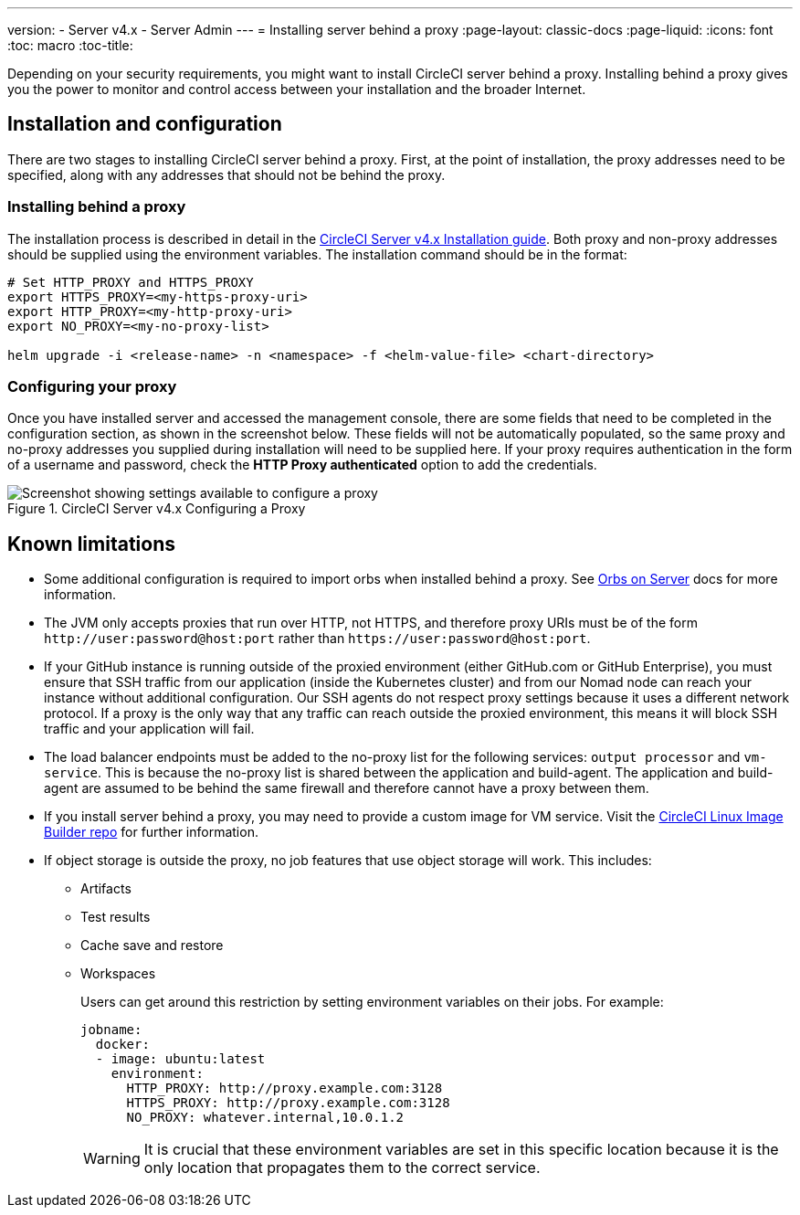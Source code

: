 ---
version:
- Server v4.x
- Server Admin
---
= Installing server behind a proxy
:page-layout: classic-docs
:page-liquid:
:icons: font
:toc: macro
:toc-title:

Depending on your security requirements, you might want to install CircleCI server behind a proxy. Installing behind a proxy gives you the power to monitor and control access between your installation and the broader Internet.

toc::[]

[#installation-and-configuration]
== Installation and configuration
There are two stages to installing CircleCI server behind a proxy. First, at the point of installation, the proxy addresses need to be specified, along with any addresses that should not be behind the proxy.

[#installing-behind-a-proxy]
=== Installing behind a proxy
The installation process is described in detail in the https://circleci.com/docs/2.0/server-3-install/[CircleCI Server v4.x Installation guide]. Both proxy and non-proxy addresses should be supplied using the environment variables. The installation command should be in the format:

[source,bash]
----
# Set HTTP_PROXY and HTTPS_PROXY 
export HTTPS_PROXY=<my-https-proxy-uri>
export HTTP_PROXY=<my-http-proxy-uri>
export NO_PROXY=<my-no-proxy-list>

helm upgrade -i <release-name> -n <namespace> -f <helm-value-file> <chart-directory>
----

[#configuring-your-proxy]
=== Configuring your proxy
Once you have installed server and accessed the management console, there are some fields that need to be completed in the configuration section, as shown in the screenshot below. These fields will not be automatically populated, so the same proxy and no-proxy addresses you supplied during installation will need to be supplied here. If your proxy requires authentication in the form of a username and password, check the *HTTP Proxy authenticated* option to add the credentials.

.CircleCI Server v4.x Configuring a Proxy
image::proxy-settings.png[Screenshot showing settings available to configure a proxy]

[#known-limitations]
== Known limitations

* Some additional configuration is required to import orbs when installed behind a proxy. See https://circleci.com/docs/2.0/server-3-operator-orbs/#using-orbs-behind-a-proxy[Orbs on Server] docs for more information.
* The JVM only accepts proxies that run over HTTP, not HTTPS, and therefore proxy URIs must be of the form `\http://user:password@host:port` rather than `\https://user:password@host:port`.
* If your GitHub instance is running outside of the proxied environment (either GitHub.com or GitHub Enterprise), you must ensure that SSH traffic from our application (inside the Kubernetes cluster) and from our Nomad node can reach your instance without additional configuration. Our SSH agents do not respect proxy settings because it uses a different network protocol. If a proxy is the only way that any traffic can reach outside the proxied environment, this means it will block SSH traffic and your application will fail.
* The load balancer endpoints must be added to the no-proxy list for the following services: `output processor` and `vm-service`. This is because the no-proxy list is shared between the application and build-agent. The application and build-agent are assumed to be behind the same firewall and therefore cannot have a proxy between them.
* If you install server behind a proxy, you may need to provide a custom image for VM service. Visit the https://github.com/CircleCI-Public/circleci-server-linux-image-builder[CircleCI Linux Image Builder repo] for further information.
* If object storage is outside the proxy, no job features that use object storage will work. This includes:
** Artifacts
** Test results
** Cache save and restore
** Workspaces
+
Users can get around this restriction by setting environment variables on their jobs. For example:
+
```yaml
jobname:
  docker:
  - image: ubuntu:latest
    environment:
      HTTP_PROXY: http://proxy.example.com:3128
      HTTPS_PROXY: http://proxy.example.com:3128
      NO_PROXY: whatever.internal,10.0.1.2
```
+
WARNING: It is crucial that these environment variables are set in this specific location because it is the only location that propagates them to the correct service.
